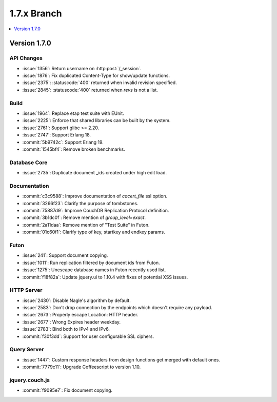 .. Licensed under the Apache License, Version 2.0 (the "License"); you may not
.. use this file except in compliance with the License. You may obtain a copy of
.. the License at
..
..   http://www.apache.org/licenses/LICENSE-2.0
..
.. Unless required by applicable law or agreed to in writing, software
.. distributed under the License is distributed on an "AS IS" BASIS, WITHOUT
.. WARRANTIES OR CONDITIONS OF ANY KIND, either express or implied. See the
.. License for the specific language governing permissions and limitations under
.. the License.

.. _release/1.7.x:

============
1.7.x Branch
============

.. contents::
   :depth: 1
   :local:

.. _release/1.7.0:

Version 1.7.0
=============

API Changes
-----------

- :issue:`1356`: Return username on :http:post:`/_session`.
- :issue:`1876`: Fix duplicated Content-Type for show/update functions.
- :issue:`2375`: :statuscode:`400` returned when invalid revision specified.
- :issue:`2845`: :statuscode:`400` returned when `revs` is not a list.

Build
-----

- :issue:`1964`: Replace etap test suite with EUnit.
- :issue:`2225`: Enforce that shared libraries can be built by the system.
- :issue:`2761`: Support glibc >= 2.20.
- :issue:`2747`: Support Erlang 18.
- :commit:`5b9742c`: Support Erlang 19.
- :commit:`1545bf4`: Remove broken benchmarks.

Database Core
-------------

- :issue:`2735`: Duplicate document _ids created under high edit load.

Documentation
-------------

- :commit:`c3c9588`: Improve documentation of `cacert_file` ssl option.
- :commit:`3266f23`: Clarify the purpose of tombstones.
- :commit:`75887d9`: Improve CouchDB Replication Protocol definition.
- :commit:`3b1dc0f`: Remove mention of `group_level=exact`.
- :commit:`2a11daa`: Remove mention of "Test Suite" in Futon.
- :commit:`01c60f1`: Clarify type of key, startkey and endkey params.

Futon
-----

- :issue:`241`: Support document copying.
- :issue:`1011`: Run replication filtered by document ids from Futon.
- :issue:`1275`: Unescape database names in Futon recently used list.
- :commit:`f18f82a`: Update jquery.ui to 1.10.4 with fixes of potential
  XSS issues.

HTTP Server
-----------

- :issue:`2430`: Disable Nagle's algorithm by default.
- :issue:`2583`: Don't drop connection by the endpoints which doesn't require
  any payload.
- :issue:`2673`: Properly escape Location: HTTP header.
- :issue:`2677`: Wrong Expires header weekday.
- :issue:`2783`: Bind both to IPv4 and IPv6.
- :commit:`f30f3dd`: Support for user configurable SSL ciphers.

Query Server
------------

- :issue:`1447`: Custom response headers from design functions get merged with
  default ones.
- :commit:`7779c11`: Upgrade Coffeescript to version 1.10.

jquery.couch.js
---------------

- :commit:`f9095e7`: Fix document copying.

